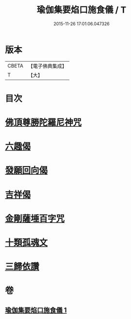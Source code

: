 #+TITLE: 瑜伽集要焰口施食儀 / T
#+DATE: 2015-11-26 17:01:06.047326
* 版本
 |     CBETA|【電子佛典集成】|
 |         T|【大】     |

* 目次
* [[file:KR6j0551_001.txt::0480c21][佛頂尊勝陀羅尼神咒]]
* [[file:KR6j0551_001.txt::0482a17][六趣偈]]
* [[file:KR6j0551_001.txt::0482b13][發願回向偈]]
* [[file:KR6j0551_001.txt::0483a1][吉祥偈]]
* [[file:KR6j0551_001.txt::0483a8][金剛薩埵百字咒]]
* [[file:KR6j0551_001.txt::0483b4][十類孤魂文]]
* [[file:KR6j0551_001.txt::0484a7][三歸依讚]]
* 卷
** [[file:KR6j0551_001.txt][瑜伽集要焰口施食儀 1]]
